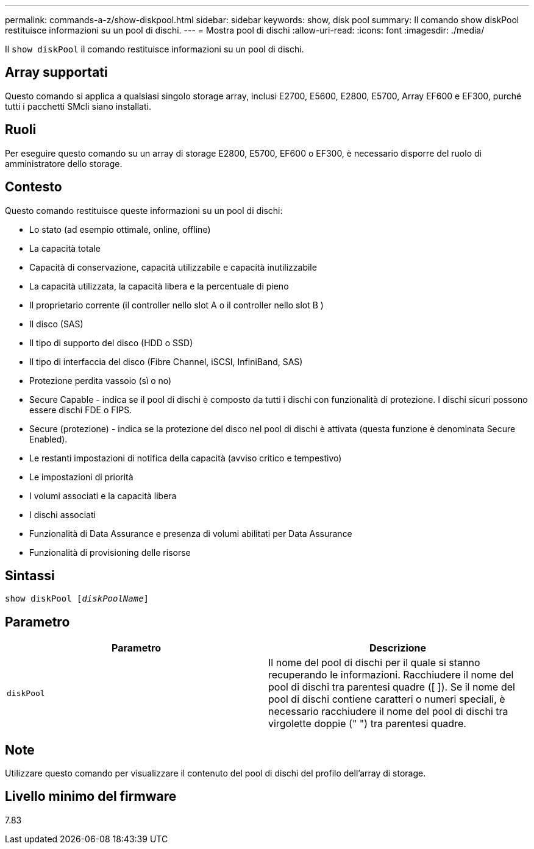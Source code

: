 ---
permalink: commands-a-z/show-diskpool.html 
sidebar: sidebar 
keywords: show, disk pool 
summary: Il comando show diskPool restituisce informazioni su un pool di dischi. 
---
= Mostra pool di dischi
:allow-uri-read: 
:icons: font
:imagesdir: ./media/


[role="lead"]
Il `show diskPool` il comando restituisce informazioni su un pool di dischi.



== Array supportati

Questo comando si applica a qualsiasi singolo storage array, inclusi E2700, E5600, E2800, E5700, Array EF600 e EF300, purché tutti i pacchetti SMcli siano installati.



== Ruoli

Per eseguire questo comando su un array di storage E2800, E5700, EF600 o EF300, è necessario disporre del ruolo di amministratore dello storage.



== Contesto

Questo comando restituisce queste informazioni su un pool di dischi:

* Lo stato (ad esempio ottimale, online, offline)
* La capacità totale
* Capacità di conservazione, capacità utilizzabile e capacità inutilizzabile
* La capacità utilizzata, la capacità libera e la percentuale di pieno
* Il proprietario corrente (il controller nello slot A o il controller nello slot B )
* Il disco (SAS)
* Il tipo di supporto del disco (HDD o SSD)
* Il tipo di interfaccia del disco (Fibre Channel, iSCSI, InfiniBand, SAS)
* Protezione perdita vassoio (sì o no)
* Secure Capable - indica se il pool di dischi è composto da tutti i dischi con funzionalità di protezione. I dischi sicuri possono essere dischi FDE o FIPS.
* Secure (protezione) - indica se la protezione del disco nel pool di dischi è attivata (questa funzione è denominata Secure Enabled).
* Le restanti impostazioni di notifica della capacità (avviso critico e tempestivo)
* Le impostazioni di priorità
* I volumi associati e la capacità libera
* I dischi associati
* Funzionalità di Data Assurance e presenza di volumi abilitati per Data Assurance
* Funzionalità di provisioning delle risorse




== Sintassi

[listing, subs="+macros"]
----
pass:quotes[show diskPool [_diskPoolName_]]
----


== Parametro

[cols="2*"]
|===
| Parametro | Descrizione 


 a| 
`diskPool`
 a| 
Il nome del pool di dischi per il quale si stanno recuperando le informazioni. Racchiudere il nome del pool di dischi tra parentesi quadre ([ ]). Se il nome del pool di dischi contiene caratteri o numeri speciali, è necessario racchiudere il nome del pool di dischi tra virgolette doppie (" ") tra parentesi quadre.

|===


== Note

Utilizzare questo comando per visualizzare il contenuto del pool di dischi del profilo dell'array di storage.



== Livello minimo del firmware

7.83
